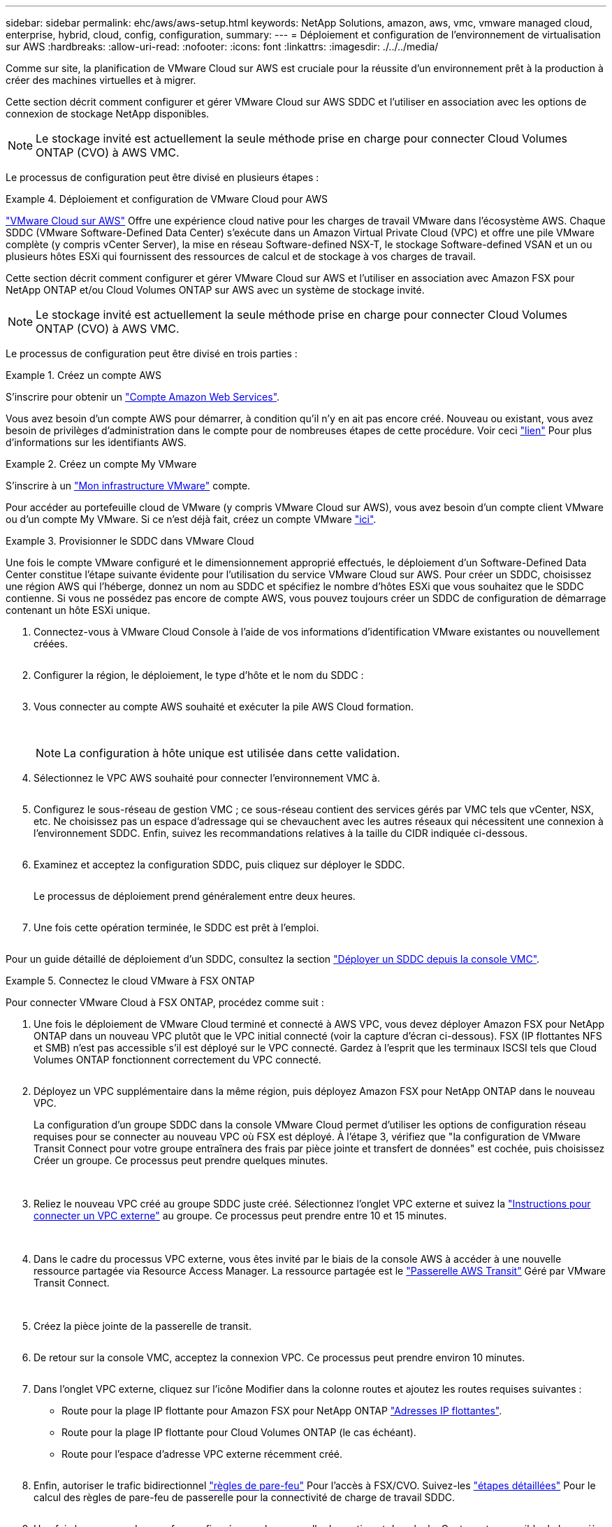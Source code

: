 ---
sidebar: sidebar 
permalink: ehc/aws/aws-setup.html 
keywords: NetApp Solutions, amazon, aws, vmc, vmware managed cloud, enterprise, hybrid, cloud, config, configuration, 
summary:  
---
= Déploiement et configuration de l'environnement de virtualisation sur AWS
:hardbreaks:
:allow-uri-read: 
:nofooter: 
:icons: font
:linkattrs: 
:imagesdir: ./../../media/


[role="lead"]
Comme sur site, la planification de VMware Cloud sur AWS est cruciale pour la réussite d'un environnement prêt à la production à créer des machines virtuelles et à migrer.

Cette section décrit comment configurer et gérer VMware Cloud sur AWS SDDC et l'utiliser en association avec les options de connexion de stockage NetApp disponibles.


NOTE: Le stockage invité est actuellement la seule méthode prise en charge pour connecter Cloud Volumes ONTAP (CVO) à AWS VMC.

Le processus de configuration peut être divisé en plusieurs étapes :

.Déploiement et configuration de VMware Cloud pour AWS
====
link:https://www.vmware.com/products/vmc-on-aws.html["VMware Cloud sur AWS"] Offre une expérience cloud native pour les charges de travail VMware dans l'écosystème AWS. Chaque SDDC (VMware Software-Defined Data Center) s'exécute dans un Amazon Virtual Private Cloud (VPC) et offre une pile VMware complète (y compris vCenter Server), la mise en réseau Software-defined NSX-T, le stockage Software-defined VSAN et un ou plusieurs hôtes ESXi qui fournissent des ressources de calcul et de stockage à vos charges de travail.

Cette section décrit comment configurer et gérer VMware Cloud sur AWS et l'utiliser en association avec Amazon FSX pour NetApp ONTAP et/ou Cloud Volumes ONTAP sur AWS avec un système de stockage invité.


NOTE: Le stockage invité est actuellement la seule méthode prise en charge pour connecter Cloud Volumes ONTAP (CVO) à AWS VMC.

Le processus de configuration peut être divisé en trois parties :

.Créez un compte AWS
=====
S'inscrire pour obtenir un link:https://aws.amazon.com/["Compte Amazon Web Services"].

Vous avez besoin d'un compte AWS pour démarrer, à condition qu'il n'y en ait pas encore créé. Nouveau ou existant, vous avez besoin de privilèges d'administration dans le compte pour de nombreuses étapes de cette procédure. Voir ceci link:https://docs.aws.amazon.com/general/latest/gr/aws-security-credentials.html["lien"] Pour plus d'informations sur les identifiants AWS.

=====
.Créez un compte My VMware
=====
S'inscrire à un link:https://customerconnect.vmware.com/home["Mon infrastructure VMware"] compte.

Pour accéder au portefeuille cloud de VMware (y compris VMware Cloud sur AWS), vous avez besoin d'un compte client VMware ou d'un compte My VMware. Si ce n'est déjà fait, créez un compte VMware link:https://customerconnect.vmware.com/account-registration["ici"].

=====
.Provisionner le SDDC dans VMware Cloud
=====
Une fois le compte VMware configuré et le dimensionnement approprié effectués, le déploiement d'un Software-Defined Data Center constitue l'étape suivante évidente pour l'utilisation du service VMware Cloud sur AWS. Pour créer un SDDC, choisissez une région AWS qui l'héberge, donnez un nom au SDDC et spécifiez le nombre d'hôtes ESXi que vous souhaitez que le SDDC contienne. Si vous ne possédez pas encore de compte AWS, vous pouvez toujours créer un SDDC de configuration de démarrage contenant un hôte ESXi unique.

. Connectez-vous à VMware Cloud Console à l'aide de vos informations d'identification VMware existantes ou nouvellement créées.
+
image:aws-config-1.png[""]

. Configurer la région, le déploiement, le type d'hôte et le nom du SDDC :
+
image:aws-config-2.png[""]

. Vous connecter au compte AWS souhaité et exécuter la pile AWS Cloud formation.
+
image:aws-config-3.png[""]
image:aws-config-4.png[""]
image:aws-config-5.png[""]
image:aws-config-6.png[""]

+

NOTE: La configuration à hôte unique est utilisée dans cette validation.

. Sélectionnez le VPC AWS souhaité pour connecter l'environnement VMC à.
+
image:aws-config-7.png[""]

. Configurez le sous-réseau de gestion VMC ; ce sous-réseau contient des services gérés par VMC tels que vCenter, NSX, etc. Ne choisissez pas un espace d'adressage qui se chevauchent avec les autres réseaux qui nécessitent une connexion à l'environnement SDDC. Enfin, suivez les recommandations relatives à la taille du CIDR indiquée ci-dessous.
+
image:aws-config-8.png[""]

. Examinez et acceptez la configuration SDDC, puis cliquez sur déployer le SDDC.
+
image:aws-config-9.png[""]

+
Le processus de déploiement prend généralement entre deux heures.

+
image:aws-config-10.png[""]

. Une fois cette opération terminée, le SDDC est prêt à l'emploi.
+
image:aws-config-11.png[""]



Pour un guide détaillé de déploiement d'un SDDC, consultez la section link:https://docs.vmware.com/en/VMware-Cloud-on-AWS/services/com.vmware.vmc-aws-operations/GUID-EF198D55-03E3-44D1-AC48-6E2ABA31FF02.html["Déployer un SDDC depuis la console VMC"].

=====
====
.Connectez le cloud VMware à FSX ONTAP
====
Pour connecter VMware Cloud à FSX ONTAP, procédez comme suit :

. Une fois le déploiement de VMware Cloud terminé et connecté à AWS VPC, vous devez déployer Amazon FSX pour NetApp ONTAP dans un nouveau VPC plutôt que le VPC initial connecté (voir la capture d'écran ci-dessous). FSX (IP flottantes NFS et SMB) n'est pas accessible s'il est déployé sur le VPC connecté. Gardez à l'esprit que les terminaux ISCSI tels que Cloud Volumes ONTAP fonctionnent correctement du VPC connecté.
+
image:aws-connect-fsx-1.png[""]

. Déployez un VPC supplémentaire dans la même région, puis déployez Amazon FSX pour NetApp ONTAP dans le nouveau VPC.
+
La configuration d'un groupe SDDC dans la console VMware Cloud permet d'utiliser les options de configuration réseau requises pour se connecter au nouveau VPC où FSX est déployé. À l'étape 3, vérifiez que "la configuration de VMware Transit Connect pour votre groupe entraînera des frais par pièce jointe et transfert de données" est cochée, puis choisissez Créer un groupe. Ce processus peut prendre quelques minutes.

+
image:aws-connect-fsx-2.png[""]
image:aws-connect-fsx-3.png[""]
image:aws-connect-fsx-4.png[""]

. Reliez le nouveau VPC créé au groupe SDDC juste créé. Sélectionnez l'onglet VPC externe et suivez la link:https://docs.vmware.com/en/VMware-Cloud-on-AWS/services/com.vmware.vmc-aws-operations/GUID-A3D03968-350E-4A34-A53E-C0097F5F26A9.html["Instructions pour connecter un VPC externe"] au groupe. Ce processus peut prendre entre 10 et 15 minutes.
+
image:aws-connect-fsx-5.png[""]
image:aws-connect-fsx-6.png[""]

. Dans le cadre du processus VPC externe, vous êtes invité par le biais de la console AWS à accéder à une nouvelle ressource partagée via Resource Access Manager. La ressource partagée est le link:https://aws.amazon.com/transit-gateway["Passerelle AWS Transit"] Géré par VMware Transit Connect.
+
image:aws-connect-fsx-7.png[""]
image:aws-connect-fsx-8.png[""]

. Créez la pièce jointe de la passerelle de transit.
+
image:aws-connect-fsx-9.png[""]

. De retour sur la console VMC, acceptez la connexion VPC. Ce processus peut prendre environ 10 minutes.
+
image:aws-connect-fsx-10.png[""]

. Dans l'onglet VPC externe, cliquez sur l'icône Modifier dans la colonne routes et ajoutez les routes requises suivantes :
+
** Route pour la plage IP flottante pour Amazon FSX pour NetApp ONTAP link:https://docs.aws.amazon.com/fsx/latest/ONTAPGuide/supported-fsx-clients.html["Adresses IP flottantes"].
** Route pour la plage IP flottante pour Cloud Volumes ONTAP (le cas échéant).
** Route pour l'espace d'adresse VPC externe récemment créé.
+
image:aws-connect-fsx-11.png[""]



. Enfin, autoriser le trafic bidirectionnel link:https://docs.vmware.com/en/VMware-Cloud-on-AWS/services/com.vmware.vmc-aws-operations/GUID-DE330202-D63D-408A-AECF-7CDC6ADF7EAC.html["règles de pare-feu"] Pour l'accès à FSX/CVO. Suivez-les link:https://docs.vmware.com/en/VMware-Cloud-on-AWS/services/com.vmware.vmc-aws-operations/GUID-DE330202-D63D-408A-AECF-7CDC6ADF7EAC.html["étapes détaillées"] Pour le calcul des règles de pare-feu de passerelle pour la connectivité de charge de travail SDDC.
+
image:aws-connect-fsx-12.png[""]

. Une fois les groupes de pare-feu configurés pour la passerelle de gestion et de calcul, vCenter est accessible de la manière suivante :
+
image:aws-connect-fsx-13.png[""]



L'étape suivante consiste à vérifier que Amazon FSX ONTAP ou Cloud Volumes ONTAP est configuré en fonction de vos besoins et que les volumes sont provisionnés pour décharger les composants de stockage de VSAN afin d'optimiser le déploiement.

====